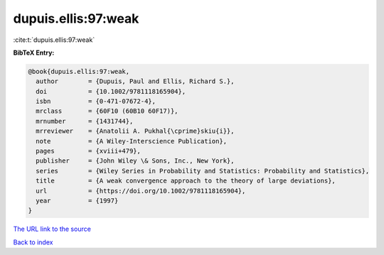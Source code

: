 dupuis.ellis:97:weak
====================

:cite:t:`dupuis.ellis:97:weak`

**BibTeX Entry:**

.. code-block:: bibtex

   @book{dupuis.ellis:97:weak,
     author        = {Dupuis, Paul and Ellis, Richard S.},
     doi           = {10.1002/9781118165904},
     isbn          = {0-471-07672-4},
     mrclass       = {60F10 (60B10 60F17)},
     mrnumber      = {1431744},
     mrreviewer    = {Anatolii A. Pukhal{\cprime}skiu{i}},
     note          = {A Wiley-Interscience Publication},
     pages         = {xviii+479},
     publisher     = {John Wiley \& Sons, Inc., New York},
     series        = {Wiley Series in Probability and Statistics: Probability and Statistics},
     title         = {A weak convergence approach to the theory of large deviations},
     url           = {https://doi.org/10.1002/9781118165904},
     year          = {1997}
   }

`The URL link to the source <https://doi.org/10.1002/9781118165904>`__


`Back to index <../By-Cite-Keys.html>`__
